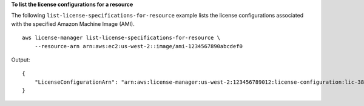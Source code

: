 **To list the license configurations for a resource**

The following ``list-license-specifications-for-resource`` example lists the license configurations associated with the specified Amazon Machine Image (AMI). ::

    aws license-manager list-license-specifications-for-resource \
        --resource-arn arn:aws:ec2:us-west-2::image/ami-1234567890abcdef0

Output::

    {
        "LicenseConfigurationArn": "arn:aws:license-manager:us-west-2:123456789012:license-configuration:lic-38b658717b87478aaa7c00883EXAMPLE"
    }

